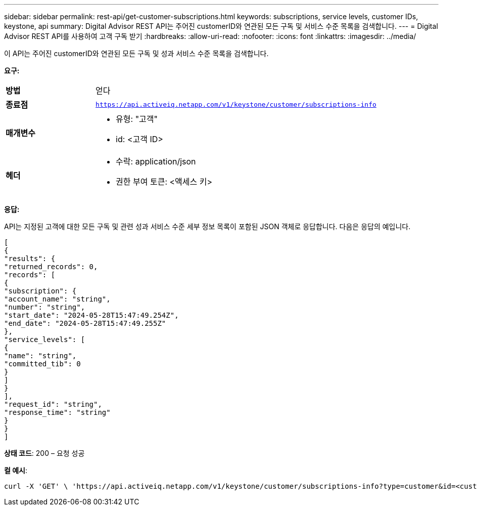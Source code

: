 ---
sidebar: sidebar 
permalink: rest-api/get-customer-subscriptions.html 
keywords: subscriptions, service levels, customer IDs, keystone, api 
summary: Digital Advisor REST API는 주어진 customerID와 연관된 모든 구독 및 서비스 수준 목록을 검색합니다. 
---
= Digital Advisor REST API를 사용하여 고객 구독 받기
:hardbreaks:
:allow-uri-read: 
:nofooter: 
:icons: font
:linkattrs: 
:imagesdir: ../media/


[role="lead"]
이 API는 주어진 customerID와 연관된 모든 구독 및 성과 서비스 수준 목록을 검색합니다.

*요구:*

[cols="24%,76%"]
|===


| *방법* | 얻다 


| *종료점* | `https://api.activeiq.netapp.com/v1/keystone/customer/subscriptions-info` 


| *매개변수*  a| 
* 유형: "고객"
* id: <고객 ID>




| *헤더*  a| 
* 수락: application/json
* 권한 부여 토큰: <액세스 키>


|===
*응답:*

API는 지정된 고객에 대한 모든 구독 및 관련 성과 서비스 수준 세부 정보 목록이 포함된 JSON 객체로 응답합니다. 다음은 응답의 예입니다.

[listing]
----
[
{
"results": {
"returned_records": 0,
"records": [
{
"subscription": {
"account_name": "string",
"number": "string",
"start_date": "2024-05-28T15:47:49.254Z",
"end_date": "2024-05-28T15:47:49.255Z"
},
"service_levels": [
{
"name": "string",
"committed_tib": 0
}
]
}
],
"request_id": "string",
"response_time": "string"
}
}
]
----
*상태 코드*: 200 – 요청 성공

*컬 예시*:

[source, curl]
----
curl -X 'GET' \ 'https://api.activeiq.netapp.com/v1/keystone/customer/subscriptions-info?type=customer&id=<customerID>' \ -H 'accept: application/json' \ -H 'authorizationToken: <access-key>'
----